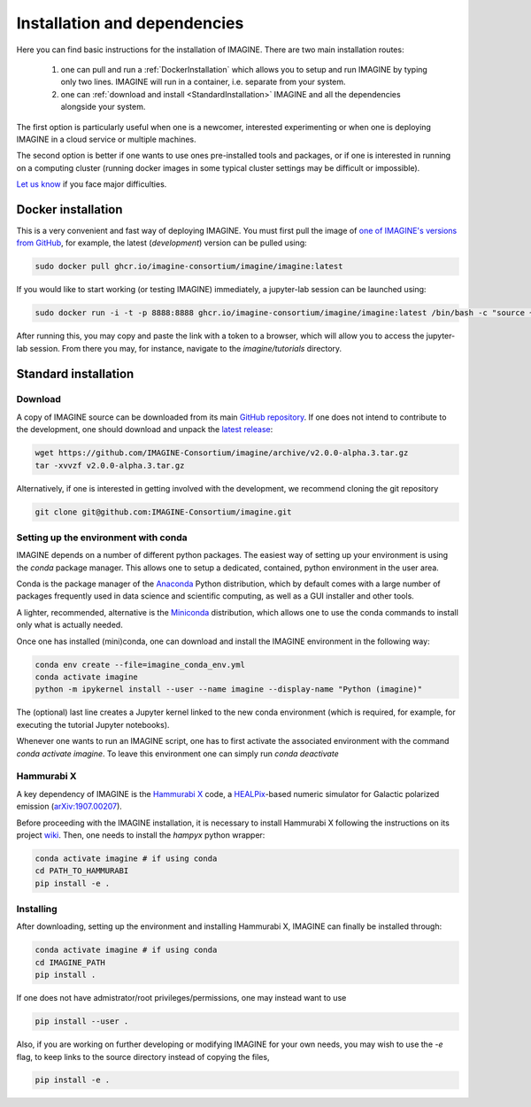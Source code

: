 *****************************
Installation and dependencies
*****************************

Here you can find basic instructions for the installation of IMAGINE.
There are two main installation routes:

  1. one can pull and run a :ref:`DockerInstallation` which allows
     you to setup and run IMAGINE by typing only two lines.
     IMAGINE will run in a container, i.e. separate from your system.
  2. one can :ref:`download and install <StandardInstallation>` IMAGINE and all
     the dependencies alongside your system.

The first option is particularly useful when one is a newcomer, interested
experimenting or when one is deploying IMAGINE in a cloud service or multiple
machines.

The second option is better if one wants to use ones pre-installed tools and
packages, or if one is interested in running on a computing cluster (running
docker images in some typical cluster settings may be difficult or impossible).

`Let us know <https://github.com/IMAGINE-Consortium/imagine/issues/new>`_
if you face major difficulties.

.. _DockerInstallation:

Docker installation
-------------------

This is a very convenient and fast way of deploying IMAGINE. You must first
pull the image of `one of IMAGINE's versions from GitHub <https://github.com/IMAGINE-Consortium/imagine/packages/327300/versions>`_, for example, the latest (*development*) version can be pulled
using:

.. code-block:: console

    sudo docker pull ghcr.io/imagine-consortium/imagine/imagine:latest

If you would like to start working (or testing IMAGINE) immediately, a
jupyter-lab session can be launched using:

.. code-block:: console

    sudo docker run -i -t -p 8888:8888 ghcr.io/imagine-consortium/imagine/imagine:latest /bin/bash -c "source ~/jupyterlab.bash"

After running this, you may copy and paste the link with a token to a browser,
which will allow you to access the jupyter-lab session. From there you may,
for instance, navigate to the `imagine/tutorials` directory.


.. _StandardInstallation:

Standard installation
---------------------

Download
^^^^^^^^

A copy of IMAGINE source can be downloaded from its main
`GitHub repository <https://github.com/IMAGINE-Consortium/imagine/>`_.
If one does not intend to contribute to the development, one should download
and unpack the
`latest release <https://github.com/IMAGINE-Consortium/imagine/releases/latest>`_:

.. code-block:: console

    wget https://github.com/IMAGINE-Consortium/imagine/archive/v2.0.0-alpha.3.tar.gz
    tar -xvvzf v2.0.0-alpha.3.tar.gz


Alternatively, if one is interested in getting involved with the development,
we recommend cloning the git repository

.. code-block:: console

    git clone git@github.com:IMAGINE-Consortium/imagine.git



Setting up the environment with conda
^^^^^^^^^^^^^^^^^^^^^^^^^^^^^^^^^^^^^

IMAGINE depends on a number of different python packages. The easiest way of
setting up your environment is using the *conda* package manager. This allows
one to setup a dedicated, contained, python environment in the user area.

Conda is the package manager of the `Anaconda <https://www.anaconda.com/>`_
Python distribution, which by default comes with a large number of packages
frequently used in data science and scientific computing, as well as a GUI
installer and other tools.

A lighter, recommended, alternative is the
`Miniconda <https://docs.conda.io/en/latest/miniconda.html>`_ distribution,
which allows one to use the conda commands to install only what is actually
needed.

Once one has installed (mini)conda, one can download and install the IMAGINE
environment in the following way:

.. code-block:: console

    conda env create --file=imagine_conda_env.yml
    conda activate imagine
    python -m ipykernel install --user --name imagine --display-name "Python (imagine)"

The (optional) last line creates a Jupyter kernel linked to the new conda
environment (which is required, for example, for executing the tutorial
Jupyter notebooks).

Whenever one wants to run an IMAGINE script, one has to first activate the
associated environment with the command `conda activate imagine`.
To leave this environment one can simply run `conda deactivate`


Hammurabi X
^^^^^^^^^^^

A key dependency of IMAGINE is the
`Hammurabi X <https://github.com/hammurabi-dev/hammurabiX>`_ code,
a `HEALPix <https://healpix.jpl.nasa.gov/>`_-based
numeric simulator for Galactic polarized emission
(`arXiv:1907.00207 <https://arxiv.org/abs/1907.00207>`_).

Before proceeding with the IMAGINE installation, it is necessary to install
Hammurabi X following the instructions on its project
`wiki <https://github.com/hammurabi-dev/hammurabiX/wiki>`_.
Then, one needs to install the `hampyx` python wrapper:

.. code-block:: console

    conda activate imagine # if using conda
    cd PATH_TO_HAMMURABI
    pip install -e .


Installing
^^^^^^^^^^

After downloading, setting up the environment and installing Hammurabi X,
IMAGINE can finally be installed through:

.. code-block:: console

    conda activate imagine # if using conda
    cd IMAGINE_PATH
    pip install .

If one does not have admistrator/root privileges/permissions, one may instead
want to use

.. code-block:: console

    pip install --user .

Also, if you are working on further developing or modifying IMAGINE for your own needs, you may wish to use the `-e` flag, to keep links to the source directory instead of copying the files,

.. code-block:: console

    pip install -e .


